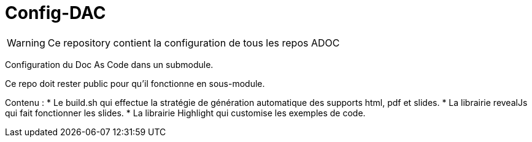 = Config-DAC

WARNING: Ce repository contient la configuration de tous les repos ADOC

Configuration du Doc As Code dans un submodule.

Ce repo doit rester public pour qu'il fonctionne en sous-module.

Contenu :
    * Le build.sh qui effectue la stratégie de génération automatique des supports html, pdf et slides.
    * La librairie revealJs qui fait fonctionner les slides.
    * La librairie Highlight qui customise les exemples de code.